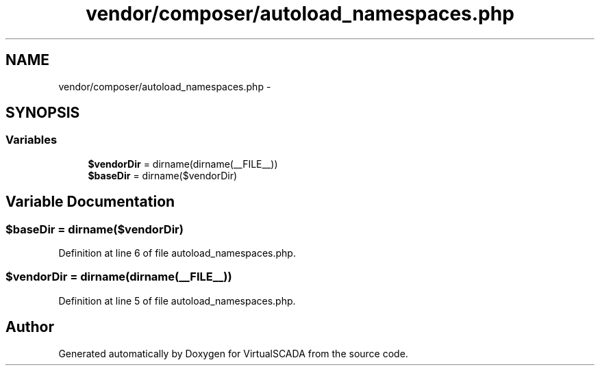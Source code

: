 .TH "vendor/composer/autoload_namespaces.php" 3 "Tue Apr 14 2015" "Version 1.0" "VirtualSCADA" \" -*- nroff -*-
.ad l
.nh
.SH NAME
vendor/composer/autoload_namespaces.php \- 
.SH SYNOPSIS
.br
.PP
.SS "Variables"

.in +1c
.ti -1c
.RI "\fB$vendorDir\fP = dirname(dirname(__FILE__))"
.br
.ti -1c
.RI "\fB$baseDir\fP = dirname($vendorDir)"
.br
.in -1c
.SH "Variable Documentation"
.PP 
.SS "$baseDir = dirname($vendorDir)"

.PP
Definition at line 6 of file autoload_namespaces\&.php\&.
.SS "$vendorDir = dirname(dirname(__FILE__))"

.PP
Definition at line 5 of file autoload_namespaces\&.php\&.
.SH "Author"
.PP 
Generated automatically by Doxygen for VirtualSCADA from the source code\&.
